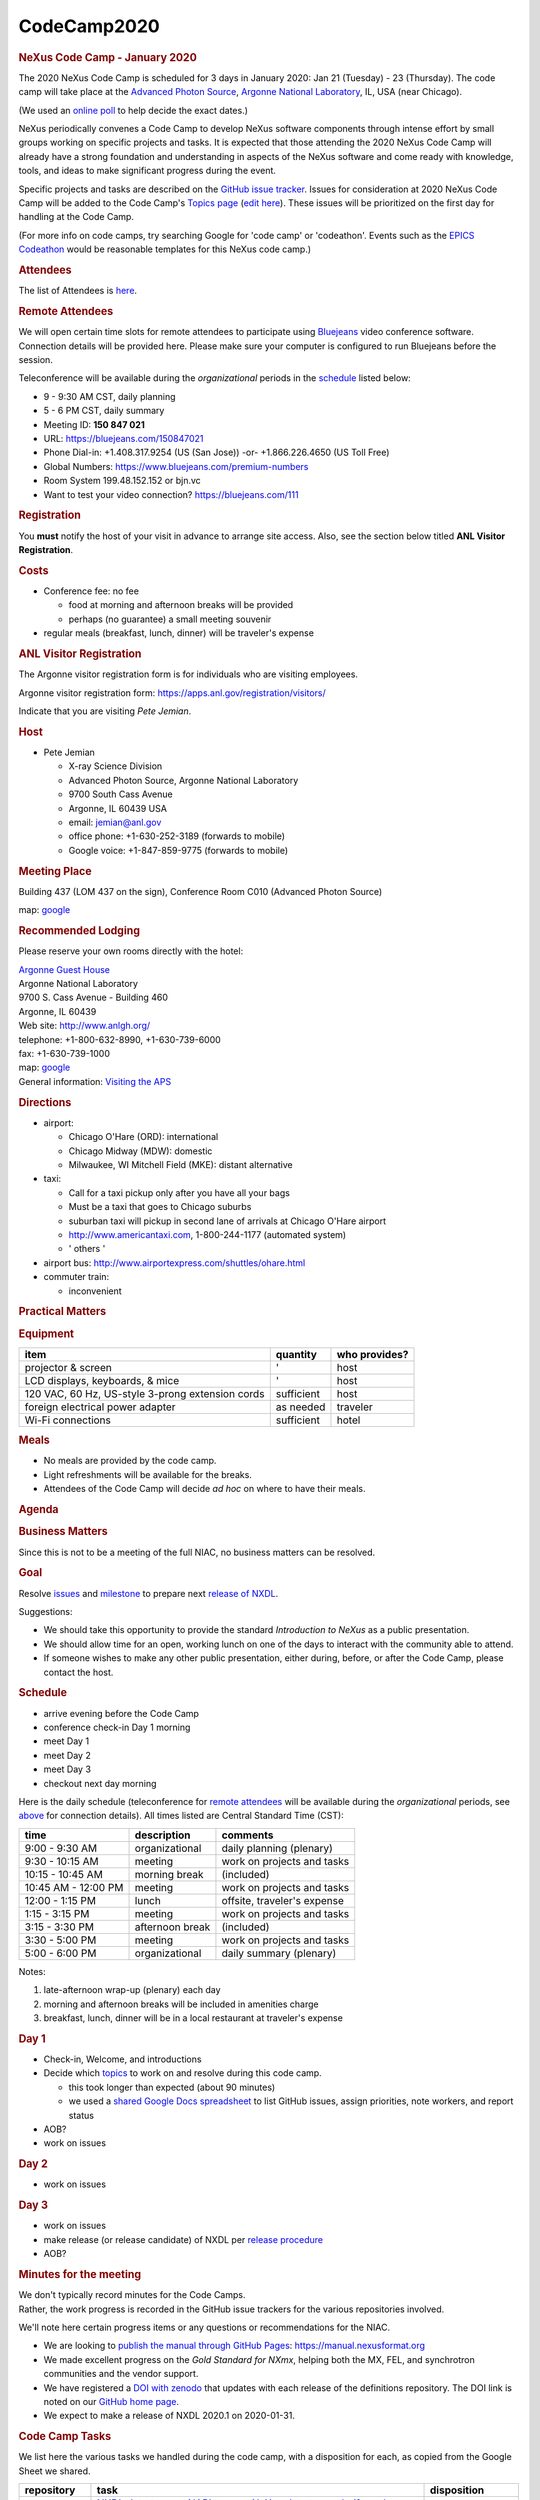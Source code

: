 =================
CodeCamp2020
=================

.. container:: content

   .. container:: page

      .. rubric:: NeXus Code Camp - January 2020
         :name: nexus-code-camp---january-2020
         :class: page-title

      The 2020 NeXus Code Camp is scheduled for 3 days in January 2020:
      Jan 21 (Tuesday) - 23 (Thursday). The code camp will take place at
      the `Advanced Photon Source <https://www.aps.anl.gov>`__, `Argonne
      National Laboratory <https://www.anl.gov>`__, IL, USA (near
      Chicago).

      (We used an `online
      poll <https://doodle.com/poll/kf5xvbudzf2ccg6s>`__ to help decide
      the exact dates.)

      NeXus periodically convenes a Code Camp to develop NeXus software
      components through intense effort by small groups working on
      specific projects and tasks. It is expected that those attending
      the 2020 NeXus Code Camp will already have a strong foundation and
      understanding in aspects of the NeXus software and come ready with
      knowledge, tools, and ideas to make significant progress during
      the event.

      Specific projects and tasks are described on the `GitHub issue
      tracker <https://github.com/nexusformat/definitions/milestones>`__.
      Issues for consideration at 2020 NeXus Code Camp will be added to
      the Code Camp's `Topics
      page <https://www.nexusformat.org/CodeCamp2020-topics.html>`__
      (`edit
      here <https://github.com/nexusformat/wiki/edit/master/content/CodeCamp2020-topics.md>`__).
      These issues will be prioritized on the first day for handling at
      the Code Camp.

      (For more info on code camps, try searching Google for 'code camp'
      or 'codeathon'. Events such as the `EPICS
      Codeathon <https://www.aps.anl.gov/epics/meetings/codeathon.php>`__
      would be reasonable templates for this NeXus code camp.)

      .. rubric:: Attendees
         :name: attendees

      The list of Attendees is
      `here <https://www.nexusformat.org/CodeCamp2020-attendees.html>`__.

      .. rubric:: Remote Attendees
         :name: remote-attendees

      We will open certain time slots for remote attendees to
      participate using `Bluejeans <https://www.bluejeans.com>`__ video
      conference software. Connection details will be provided here.
      Please make sure your computer is configured to run Bluejeans
      before the session.

      Teleconference will be available during the *organizational*
      periods in the `schedule <#schedule>`__ listed below:

      -  9 - 9:30 AM CST, daily planning

      -  5 - 6 PM CST, daily summary

      -  Meeting ID: **150 847 021**

      -  URL: https://bluejeans.com/150847021

      -  Phone Dial-in: +1.408.317.9254 (US (San Jose)) -or-
         +1.866.226.4650 (US Toll Free)

      -  Global Numbers: https://www.bluejeans.com/premium-numbers

      -  Room System 199.48.152.152 or bjn.vc

      -  Want to test your video connection? https://bluejeans.com/111

      .. rubric:: Registration
         :name: registration

      You **must** notify the host of your visit in advance to arrange
      site access. Also, see the section below titled **ANL Visitor
      Registration**.

      .. rubric:: Costs
         :name: costs

      -  Conference fee: no fee

         -  food at morning and afternoon breaks will be provided
         -  perhaps (no guarantee) a small meeting souvenir

      -  regular meals (breakfast, lunch, dinner) will be traveler's
         expense

      .. rubric:: ANL Visitor Registration
         :name: anl-visitor-registration

      The Argonne visitor registration form is for individuals who are
      visiting employees.

      Argonne visitor registration form:
      https://apps.anl.gov/registration/visitors/

      Indicate that you are visiting *Pete Jemian*.

      .. rubric:: Host
         :name: host

      -  Pete Jemian

         -  X-ray Science Division
         -  Advanced Photon Source, Argonne National Laboratory
         -  9700 South Cass Avenue
         -  Argonne, IL 60439 USA
         -  email: jemian@anl.gov
         -  office phone: +1-630-252-3189 (forwards to mobile)
         -  Google voice: +1-847-859-9775 (forwards to mobile)

      .. rubric:: Meeting Place
         :name: meeting-place

      Building 437 (LOM 437 on the sign), Conference Room C010 (Advanced
      Photon Source)

      map: `google <https://goo.gl/maps/OizgQ>`__

      .. rubric:: Recommended Lodging
         :name: recommended-lodging

      Please reserve your own rooms directly with the hotel:

      | `Argonne Guest House <https://www.anlgh.org/>`__
      | Argonne National Laboratory
      | 9700 S. Cass Avenue - Building 460
      | Argonne, IL 60439
      | Web site: http://www.anlgh.org/
      | telephone: +1-800-632-8990, +1-630-739-6000
      | fax: +1-630-739-1000
      | map: `google <https://goo.gl/maps/SCwja>`__
      | General information: `Visiting the
        APS <http://www.aps.anl.gov/About/Visiting/>`__

      .. rubric:: Directions
         :name: directions

      -  airport:

         -  Chicago O'Hare (ORD): international
         -  Chicago Midway (MDW): domestic
         -  Milwaukee, WI Mitchell Field (MKE): distant alternative

      -  taxi:

         -  Call for a taxi pickup only after you have all your bags
         -  Must be a taxi that goes to Chicago suburbs
         -  suburban taxi will pickup in second lane of arrivals at
            Chicago O'Hare airport
         -  http://www.americantaxi.com, 1-800-244-1177 (automated
            system)
         -  ' others '

      -  airport bus: http://www.airportexpress.com/shuttles/ohare.html
      -  commuter train:

         -  inconvenient

      .. rubric:: Practical Matters
         :name: practical-matters

      .. rubric:: Equipment
         :name: equipment

      +--------------------------------------------------+------------+---------------+
      | item                                             | quantity   | who provides? |
      +==================================================+============+===============+
      | projector & screen                               | '          | host          |
      +--------------------------------------------------+------------+---------------+
      | LCD displays, keyboards, & mice                  | '          | host          |
      +--------------------------------------------------+------------+---------------+
      | 120 VAC, 60 Hz, US-style 3-prong extension cords | sufficient | host          |
      +--------------------------------------------------+------------+---------------+
      | foreign electrical power adapter                 | as needed  | traveler      |
      +--------------------------------------------------+------------+---------------+
      | Wi-Fi connections                                | sufficient | hotel         |
      +--------------------------------------------------+------------+---------------+

      .. rubric:: Meals
         :name: meals

      -  No meals are provided by the code camp.
      -  Light refreshments will be available for the breaks.
      -  Attendees of the Code Camp will decide *ad hoc* on where to
         have their meals.

      .. rubric:: Agenda
         :name: agenda

      .. rubric:: Business Matters
         :name: business-matters

      Since this is not to be a meeting of the full NIAC, no business
      matters can be resolved.

      .. rubric:: Goal
         :name: goal

      Resolve
      `issues <https://github.com/nexusformat/definitions/milestone/8>`__
      and
      `milestone <https://github.com/nexusformat/definitions/milestone/8>`__
      to prepare next `release of
      NXDL <https://github.com/nexusformat/definitions/issues/693>`__.

      Suggestions:

      -  We should take this opportunity to provide the standard
         *Introduction to NeXus* as a public presentation.
      -  We should allow time for an open, working lunch on one of the
         days to interact with the community able to attend.
      -  If someone wishes to make any other public presentation, either
         during, before, or after the Code Camp, please contact the
         host.

      .. rubric:: Schedule
         :name: schedule

      -  arrive evening before the Code Camp
      -  conference check-in Day 1 morning
      -  meet Day 1
      -  meet Day 2
      -  meet Day 3
      -  checkout next day morning

      Here is the daily schedule (teleconference for `remote
      attendees <#remote-attendees>`__ will be available during the
      *organizational* periods, see `above <#remote-attendees>`__ for
      connection details). All times listed are Central Standard Time
      (CST):

      =================== =============== ===========================
      time                description     comments
      =================== =============== ===========================
      9:00 - 9:30 AM      organizational  daily planning (plenary)
      9:30 - 10:15 AM     meeting         work on projects and tasks
      10:15 - 10:45 AM    morning break   (included)
      10:45 AM - 12:00 PM meeting         work on projects and tasks
      12:00 - 1:15 PM     lunch           offsite, traveler's expense
      1:15 - 3:15 PM      meeting         work on projects and tasks
      3:15 - 3:30 PM      afternoon break (included)
      3:30 - 5:00 PM      meeting         work on projects and tasks
      5:00 - 6:00 PM      organizational  daily summary (plenary)
      =================== =============== ===========================

      Notes:

      #. late-afternoon wrap-up (plenary) each day
      #. morning and afternoon breaks will be included in amenities
         charge
      #. breakfast, lunch, dinner will be in a local restaurant at
         traveler's expense

      .. rubric:: Day 1
         :name: day-1

      -  Check-in, Welcome, and introductions
      -  Decide which
         `topics <https://www.nexusformat.org/CodeCamp2020-topics.html>`__
         to work on and resolve during this code camp.

         -  this took longer than expected (about 90 minutes)
         -  we used a `shared Google Docs
            spreadsheet <https://docs.google.com/spreadsheets/d/1fFmKNXikbNSG9uAbkhS2UmtvJpQRxQmWyDlSRthE9cA/edit?usp=sharing>`__
            to list GitHub issues, assign priorities, note workers, and
            report status

      -  AOB?
      -  work on issues

      .. rubric:: Day 2
         :name: day-2

      -  work on issues

      .. rubric:: Day 3
         :name: day-3

      -  work on issues
      -  make release (or release candidate) of NXDL per `release
         procedure <https://github.com/nexusformat/definitions/wiki/Release-Procedure>`__
      -  AOB?

      .. rubric:: Minutes for the meeting
         :name: minutes-for-the-meeting

      | We don't typically record minutes for the Code Camps.
      | Rather, the work progress is recorded in the GitHub issue
        trackers for the various repositories involved.

      We'll note here certain progress items or any questions or
      recommendations for the NIAC.

      -  We are looking to `publish the manual through GitHub
         Pages <https://github.com/nexusformat/definitions/issues/663>`__:
         https://manual.nexusformat.org
      -  We made excellent progress on the *Gold Standard for NXmx*,
         helping both the MX, FEL, and synchrotron communities and the
         vendor support.
      -  We have registered a `DOI with
         zenodo <https://zenodo.org/record/3629571>`__ that updates with
         each release of the definitions repository. The DOI link is
         noted on our `GitHub home
         page <https://github.com/nexusformat/definitions>`__.
      -  We expect to make a release of NXDL 2020.1 on 2020-01-31.

      .. rubric:: Code Camp Tasks
         :name: code-camp-tasks

      We list here the various tasks we handled during the code camp,
      with a disposition for each, as copied from the Google Sheet we
      shared.

      +-------------+--------------------------+-------------------------+
      | repository  | task                     | disposition             |
      +=============+==========================+=========================+
      | definitions | `NXDL data type vs NAPI  | Done                    |
      |             | type vs NeXus data type: |                         |
      |             | clarify and              |                         |
      |             | simplify! <https://g     |                         |
      |             | ithub.com/nexusformat/de |                         |
      |             | finitions/issues/307>`__ |                         |
      +-------------+--------------------------+-------------------------+
      | definitions | `more prominently        | Done                    |
      |             | document existing scheme |                         |
      |             | for                      |                         |
      |             | uncertainties <https://g |                         |
      |             | ithub.com/nexusformat/de |                         |
      |             | finitions/issues/370>`__ |                         |
      +-------------+--------------------------+-------------------------+
      | definitions | `Recording time-stamped  | Done                    |
      |             | data <https://g          |                         |
      |             | ithub.com/nexusformat/de |                         |
      |             | finitions/issues/503>`__ |                         |
      +-------------+--------------------------+-------------------------+
      | definitions | `Create structure to     | Done                    |
      |             | incorporate PDB          |                         |
      |             | definitions into         |                         |
      |             | NeXus <https://g         |                         |
      |             | ithub.com/nexusformat/de |                         |
      |             | finitions/issues/553>`__ |                         |
      +-------------+--------------------------+-------------------------+
      | definitions | `use consistent terms    | Done                    |
      |             | when names are           |                         |
      |             | flexible <https://g      |                         |
      |             | ithub.com/nexusformat/de |                         |
      |             | finitions/issues/562>`__ |                         |
      +-------------+--------------------------+-------------------------+
      | definitions | `NIAC has decided about  | Done                    |
      |             | how to report            |                         |
      |             | errors/                  |                         |
      |             | uncertainties <https://g |                         |
      |             | ithub.com/nexusformat/de |                         |
      |             | finitions/issues/634>`__ |                         |
      +-------------+--------------------------+-------------------------+
      | definitions | `[DOC] C example uses    | Done                    |
      |             | old style                |                         |
      |             | NXdata <https://g        |                         |
      |             | ithub.com/nexusformat/de |                         |
      |             | finitions/issues/665>`__ |                         |
      +-------------+--------------------------+-------------------------+
      | definitions | `Added documentation for | Done                    |
      |             | variants to              |                         |
      |             | datarules.rst <https:/   |                         |
      |             | /github.com/nexusformat/ |                         |
      |             | definitions/pull/666>`__ |                         |
      +-------------+--------------------------+-------------------------+
      | definitions | `How to specify per-shot | Done                    |
      |             | wavelength <https://g    |                         |
      |             | ithub.com/nexusformat/de |                         |
      |             | finitions/issues/667>`__ |                         |
      +-------------+--------------------------+-------------------------+
      | definitions | `close branch            | Done                    |
      |             | pixel_as_len             |                         |
      |             | gth_issue_511 <https://g |                         |
      |             | ithub.com/nexusformat/de |                         |
      |             | finitions/issues/680>`__ |                         |
      +-------------+--------------------------+-------------------------+
      | definitions | `integrate NIAC decision | Done                    |
      |             | on errors &              |                         |
      |             | uncertainties <https:/   |                         |
      |             | /github.com/nexusformat/ |                         |
      |             | definitions/pull/685>`__ |                         |
      +-------------+--------------------------+-------------------------+
      | definitions | `NXDL release            | *expected 2020-01-31*   |
      |             | 2020.1 <https://g        |                         |
      |             | ithub.com/nexusformat/de |                         |
      |             | finitions/issues/693>`__ |                         |
      +-------------+--------------------------+-------------------------+
      | exampledata | `Can we remove the file  | Done                    |
      |             | trees from the readme    |                         |
      |             | files as they are out of |                         |
      |             | date and need to be      |                         |
      |             | manually                 |                         |
      |             | updated <https://        |                         |
      |             | github.com/nexusformat/e |                         |
      |             | xampledata/issues/10>`__ |                         |
      +-------------+--------------------------+-------------------------+
      | exampledata | `separate out            | Done                    |
      |             | non-compliant data       |                         |
      |             | files <https:/           |                         |
      |             | /github.com/nexusformat/ |                         |
      |             | exampledata/issues/3>`__ |                         |
      +-------------+--------------------------+-------------------------+
      | exampledata | `Example thaumatin       | Done                    |
      |             | multisample              |                         |
      |             | NXmx/NXreflections       |                         |
      |             | file. <https             |                         |
      |             | ://github.com/nexusforma |                         |
      |             | t/exampledata/pull/7>`__ |                         |
      +-------------+--------------------------+-------------------------+
      | definitions | `Clarify note on IUCr    | Done                    |
      |             | coordinate               |                         |
      |             | system. <https:/         |                         |
      |             | /github.com/nexusformat/ |                         |
      |             | definitions/pull/704>`__ |                         |
      +-------------+--------------------------+-------------------------+
      | definitions | `add 'uncertainties'     | closed as wontfix       |
      |             | attribute to fieldType   |                         |
      |             | in                       |                         |
      |             | nxdl.xsd <https://g      |                         |
      |             | ithub.com/nexusformat/de |                         |
      |             | finitions/issues/532>`__ |                         |
      +-------------+--------------------------+-------------------------+
      | definitions | `'Are there examples of  | Done                    |
      |             | NeXus data?' - asked at  |                         |
      |             | Nobugs                   |                         |
      |             | 2018 <https://g          |                         |
      |             | ithub.com/nexusformat/de |                         |
      |             | finitions/issues/629>`__ |                         |
      +-------------+--------------------------+-------------------------+
      | definitions | `'Are there examples of  | Done                    |
      |             | code that reads NeXus    |                         |
      |             | data?' - asked at Nobugs |                         |
      |             | 2018 <https://g          |                         |
      |             | ithub.com/nexusformat/de |                         |
      |             | finitions/issues/630>`__ |                         |
      +-------------+--------------------------+-------------------------+
      | definitions | `docs: add text when a   | Done                    |
      |             | group name is            |                         |
      |             | suggested <https://g     |                         |
      |             | ithub.com/nexusformat/de |                         |
      |             | finitions/issues/531>`__ |                         |
      +-------------+--------------------------+-------------------------+
      | definitions | `can NXscan be extended  | moved to next milestone |
      |             | to include 1-D           |                         |
      |             | data? <https://g         |                         |
      |             | ithub.com/nexusformat/de |                         |
      |             | finitions/issues/563>`__ |                         |
      +-------------+--------------------------+-------------------------+
      | definitions | `update Sphinx           | Done                    |
      |             | config <https://g        |                         |
      |             | ithub.com/nexusformat/de |                         |
      |             | finitions/issues/659>`__ |                         |
      +-------------+--------------------------+-------------------------+
      | definitions | `consider publishing     | Done                    |
      |             | docs in GitHub           |                         |
      |             | pages <https://g         |                         |
      |             | ithub.com/nexusformat/de |                         |
      |             | finitions/issues/663>`__ |                         |
      +-------------+--------------------------+-------------------------+
      | definitions | `examples of             | moved to next milestone |
      |             | axes/AXISNAME_indices    |                         |
      |             | attributes <https://g    |                         |
      |             | ithub.com/nexusformat/de |                         |
      |             | finitions/issues/450>`__ |                         |
      +-------------+--------------------------+-------------------------+
      | definitions | `datarules.rst contains  | moved to next milestone |
      |             | information on 2014      |                         |
      |             | discussions <https://g   |                         |
      |             | ithub.com/nexusformat/de |                         |
      |             | finitions/issues/541>`__ |                         |
      +-------------+--------------------------+-------------------------+
      | definitions | `clarify how to name     | NIAC to review          |
      |             | fields and               |                         |
      |             | groups <https://g        |                         |
      |             | ithub.com/nexusformat/de |                         |
      |             | finitions/issues/544>`__ |                         |
      +-------------+--------------------------+-------------------------+
      | definitions | `clarify naming          | NIAC to review          |
      |             | convention <https:/      |                         |
      |             | /github.com/nexusformat/ |                         |
      |             | definitions/pull/671>`__ |                         |
      +-------------+--------------------------+-------------------------+
      | exampledata | `some example files for  | after code camp         |
      |             | NXptycho <https          |                         |
      |             | ://github.com/nexusforma |                         |
      |             | t/exampledata/pull/9>`__ |                         |
      +-------------+--------------------------+-------------------------+
      | definitions | `Is use of UPPER case    | Done                    |
      |             | names described in the   |                         |
      |             | manual? <https://g       |                         |
      |             | ithub.com/nexusformat/de |                         |
      |             | finitions/issues/700>`__ |                         |
      +-------------+--------------------------+-------------------------+
      | definitions | `Need new links to       | Done                    |
      |             | h5toText                 |                         |
      |             | program <https://g       |                         |
      |             | ithub.com/nexusformat/de |                         |
      |             | finitions/issues/705>`__ |                         |
      +-------------+--------------------------+-------------------------+
      | exampledata | `critique.py was not     | Done                    |
      |             | working <https:          |                         |
      |             | //github.com/nexusformat |                         |
      |             | /exampledata/pull/14>`__ |                         |
      +-------------+--------------------------+-------------------------+
      | definitions | `Slow/fast axis          | Done                    |
      |             | inconsistent in          |                         |
      |             | NXde                     |                         |
      |             | tector_module <https://g |                         |
      |             | ithub.com/nexusformat/de |                         |
      |             | finitions/issues/695>`__ |                         |
      +-------------+--------------------------+-------------------------+
      | definitions | `adjust links for        | Done                    |
      |             | h5toText, now punx       |                         |
      |             | tree <https:/            |                         |
      |             | /github.com/nexusformat/ |                         |
      |             | definitions/pull/707>`__ |                         |
      +-------------+--------------------------+-------------------------+
      | definitions | `update copyright date   | Done                    |
      |             | to                       |                         |
      |             | 2020 <https://g          |                         |
      |             | ithub.com/nexusformat/de |                         |
      |             | finitions/issues/712>`__ |                         |
      +-------------+--------------------------+-------------------------+
      | definitions | `2020                    | Done                    |
      |             | copyright <https:/       |                         |
      |             | /github.com/nexusformat/ |                         |
      |             | definitions/pull/713>`__ |                         |
      +-------------+--------------------------+-------------------------+
      | definitions | `some unit tests fail    | Done                    |
      |             | since flexible names are |                         |
      |             | UPPER                    |                         |
      |             | case <https://g          |                         |
      |             | ithub.com/nexusformat/de |                         |
      |             | finitions/issues/714>`__ |                         |
      +-------------+--------------------------+-------------------------+
      | definitions | `certain unit tests had  | Done                    |
      |             | failed <https:/          |                         |
      |             | /github.com/nexusformat/ |                         |
      |             | definitions/pull/715>`__ |                         |
      +-------------+--------------------------+-------------------------+
      | definitions | `NXmx has fields that    | Done                    |
      |             | may not have to be       |                         |
      |             | required <https://g      |                         |
      |             | ithub.com/nexusformat/de |                         |
      |             | finitions/issues/696>`__ |                         |
      +-------------+--------------------------+-------------------------+
      | definitions | `update Sphinx config to | Done                    |
      |             | 2.3.1 <https:/           |                         |
      |             | /github.com/nexusformat/ |                         |
      |             | definitions/pull/718>`__ |                         |
      +-------------+--------------------------+-------------------------+
      | definitions | `DATASET_errors naming   | Done                    |
      |             | convention should appear |                         |
      |             | in                       |                         |
      |             | manual <https://g        |                         |
      |             | ithub.com/nexusformat/de |                         |
      |             | finitions/issues/721>`__ |                         |
      +-------------+--------------------------+-------------------------+
      | definitions | `PDF manual does not     | Done                    |
      |             | build <https://g         |                         |
      |             | ithub.com/nexusformat/de |                         |
      |             | finitions/issues/720>`__ |                         |
      +-------------+--------------------------+-------------------------+
      | definitions | `Remove references to    | Done                    |
      |             | NAPI from schema and     |                         |
      |             | documentation <https://g |                         |
      |             | ithub.com/nexusformat/de |                         |
      |             | finitions/issues/699>`__ |                         |
      +-------------+--------------------------+-------------------------+
      | definitions | `describe field suffixes | Done                    |
      |             | reserved by              |                         |
      |             | NeXus <https:/           |                         |
      |             | /github.com/nexusformat/ |                         |
      |             | definitions/pull/723>`__ |                         |
      +-------------+--------------------------+-------------------------+
      | definitions | `Improved documentation  | Done                    |
      |             | about time stamped       |                         |
      |             | data <https:/            |                         |
      |             | /github.com/nexusformat/ |                         |
      |             | definitions/pull/719>`__ |                         |
      +-------------+--------------------------+-------------------------+
      | definitions | `cleanup in              | Done                    |
      |             | nxdl.xsd <https://g      |                         |
      |             | ithub.com/nexusformat/de |                         |
      |             | finitions/issues/725>`__ |                         |
      +-------------+--------------------------+-------------------------+
      | definitions | `cleanup in nxdl.xsd (PR | Done                    |
      |             | to                       |                         |
      |             | #725) <https:/           |                         |
      |             | /github.com/nexusformat/ |                         |
      |             | definitions/pull/726>`__ |                         |
      +-------------+--------------------------+-------------------------+
      | definitions | `Remove some references  | Done                    |
      |             | to NAPI for              |                         |
      |             | #699 <https:/            |                         |
      |             | /github.com/nexusformat/ |                         |
      |             | definitions/pull/722>`__ |                         |
      +-------------+--------------------------+-------------------------+
      | definitions | `Makefile can't build    | Done                    |
      |             | the PDF                  |                         |
      |             | manual <https://g        |                         |
      |             | ithub.com/nexusformat/de |                         |
      |             | finitions/issues/732>`__ |                         |
      +-------------+--------------------------+-------------------------+
      | definitions | `editing needed in       | Done                    |
      |             | datarules.rst new        |                         |
      |             | content <https://g       |                         |
      |             | ithub.com/nexusformat/de |                         |
      |             | finitions/issues/733>`__ |                         |
      +-------------+--------------------------+-------------------------+
      | definitions | `Clarify the nature of   | Done                    |
      |             | NeXus application        |                         |
      |             | definitions <https://g   |                         |
      |             | ithub.com/nexusformat/de |                         |
      |             | finitions/issues/697>`__ |                         |
      +-------------+--------------------------+-------------------------+
      | definitions | `Clarify the nature of   | Done                    |
      |             | NeXus application        |                         |
      |             | definitions <https:/     |                         |
      |             | /github.com/nexusformat/ |                         |
      |             | definitions/pull/734>`__ |                         |
      +-------------+--------------------------+-------------------------+
      | definitions | `GitHub API              | Done                    |
      |             | authentication has       |                         |
      |             | changed : affects the    |                         |
      |             | release                  |                         |
      |             | process <https://g       |                         |
      |             | ithub.com/nexusformat/de |                         |
      |             | finitions/issues/728>`__ |                         |
      +-------------+--------------------------+-------------------------+
      | definitions | `Revise release note     | Done                    |
      |             | scripting <https:/       |                         |
      |             | /github.com/nexusformat/ |                         |
      |             | definitions/pull/735>`__ |                         |
      +-------------+--------------------------+-------------------------+
      | definitions | `create_release_notes.py | Done                    |
      |             | should use SHA           |                         |
      |             | credentials <https://g   |                         |
      |             | ithub.com/nexusformat/de |                         |
      |             | finitions/issues/729>`__ |                         |
      +-------------+--------------------------+-------------------------+
      | definitions | `added                   | Done                    |
      |             | type='NX_FLOAT' <https:/ |                         |
      |             | /github.com/nexusformat/ |                         |
      |             | definitions/pull/731>`__ |                         |
      +-------------+--------------------------+-------------------------+
      | definitions | `NXstxm nxdl does not    | Done                    |
      |             | specify a type for the   |                         |
      |             | energy field for         |                         |
      |             | [/NXentry                |                         |
      |             | /NXinstrument/NXmonochro |                         |
      |             | mator/energy] <https://g |                         |
      |             | ithub.com/nexusformat/de |                         |
      |             | finitions/issues/730>`__ |                         |
      +-------------+--------------------------+-------------------------+
      | definitions | `cite API                | Done                    |
      |             | contributions <https:/   |                         |
      |             | /github.com/nexusformat/ |                         |
      |             | definitions/pull/736>`__ |                         |
      +-------------+--------------------------+-------------------------+
      | definitions | `Update example for new  | Done                    |
      |             | axes syntax and for HDF  |                         |
      |             | 1.8.0 and                |                         |
      |             | above <https:/           |                         |
      |             | /github.com/nexusformat/ |                         |
      |             | definitions/pull/737>`__ |                         |
      +-------------+--------------------------+-------------------------+
      | definitions | `Reduce number of        | Done                    |
      |             | mandatory fields in      |                         |
      |             | NXcxi_ptycho <https:/    |                         |
      |             | /github.com/nexusformat/ |                         |
      |             | definitions/pull/668>`__ |                         |
      +-------------+--------------------------+-------------------------+
      | definitions | `adjust doc string in    | Done                    |
      |             | NXcxi_ptycho <https://g  |                         |
      |             | ithub.com/nexusformat/de |                         |
      |             | finitions/issues/738>`__ |                         |
      +-------------+--------------------------+-------------------------+
      | definitions | `writer_2_1 example      | Done                    |
      |             | broken <https://g        |                         |
      |             | ithub.com/nexusformat/de |                         |
      |             | finitions/issues/739>`__ |                         |
      +-------------+--------------------------+-------------------------+
      | definitions | `Bad indentation in      | Done                    |
      |             | NXcxi_ptycho <https://g  |                         |
      |             | ithub.com/nexusformat/de |                         |
      |             | finitions/issues/740>`__ |                         |
      +-------------+--------------------------+-------------------------+
      | definitions | `add h5py example reader | Done                    |
      |             | using attributes to find |                         |
      |             | default plottable        |                         |
      |             | data <https://g          |                         |
      |             | ithub.com/nexusformat/de |                         |
      |             | finitions/issues/741>`__ |                         |
      +-------------+--------------------------+-------------------------+
      | definitions | `From code camp, clarify | Done                    |
      |             | NXmx/NXdetector          |                         |
      |             | depends_on               |                         |
      |             | field. <https:/          |                         |
      |             | /github.com/nexusformat/ |                         |
      |             | definitions/pull/743>`__ |                         |
      +-------------+--------------------------+-------------------------+
      | definitions | `From code camp, Make    | Done                    |
      |             | NXmx/NXdata              |                         |
      |             | optional. <https:/       |                         |
      |             | /github.com/nexusformat/ |                         |
      |             | definitions/pull/744>`__ |                         |
      +-------------+--------------------------+-------------------------+
      | definitions | `From code camp, add     | Done                    |
      |             | note to NXmx that        |                         |
      |             | file_name and file_time  |                         |
      |             | are                      |                         |
      |             | recommended <https:/     |                         |
      |             | /github.com/nexusformat/ |                         |
      |             | definitions/pull/745>`__ |                         |
      +-------------+--------------------------+-------------------------+
      | definitions | `in release notes, TOC   | Done                    |
      |             | link to each             |                         |
      |             | subsection <https://g    |                         |
      |             | ithub.com/nexusformat/de |                         |
      |             | finitions/issues/749>`__ |                         |
      +-------------+--------------------------+-------------------------+
      | definitions | `in release notes TOC,   | Done                    |
      |             | add link to each         |                         |
      |             | subsection <https:/      |                         |
      |             | /github.com/nexusformat/ |                         |
      |             | definitions/pull/751>`__ |                         |
      +-------------+--------------------------+-------------------------+

      page source: `GitHub link <https://github.com/nexusformat/wiki/blob/master/content/CodeCamp2020.md>`__
